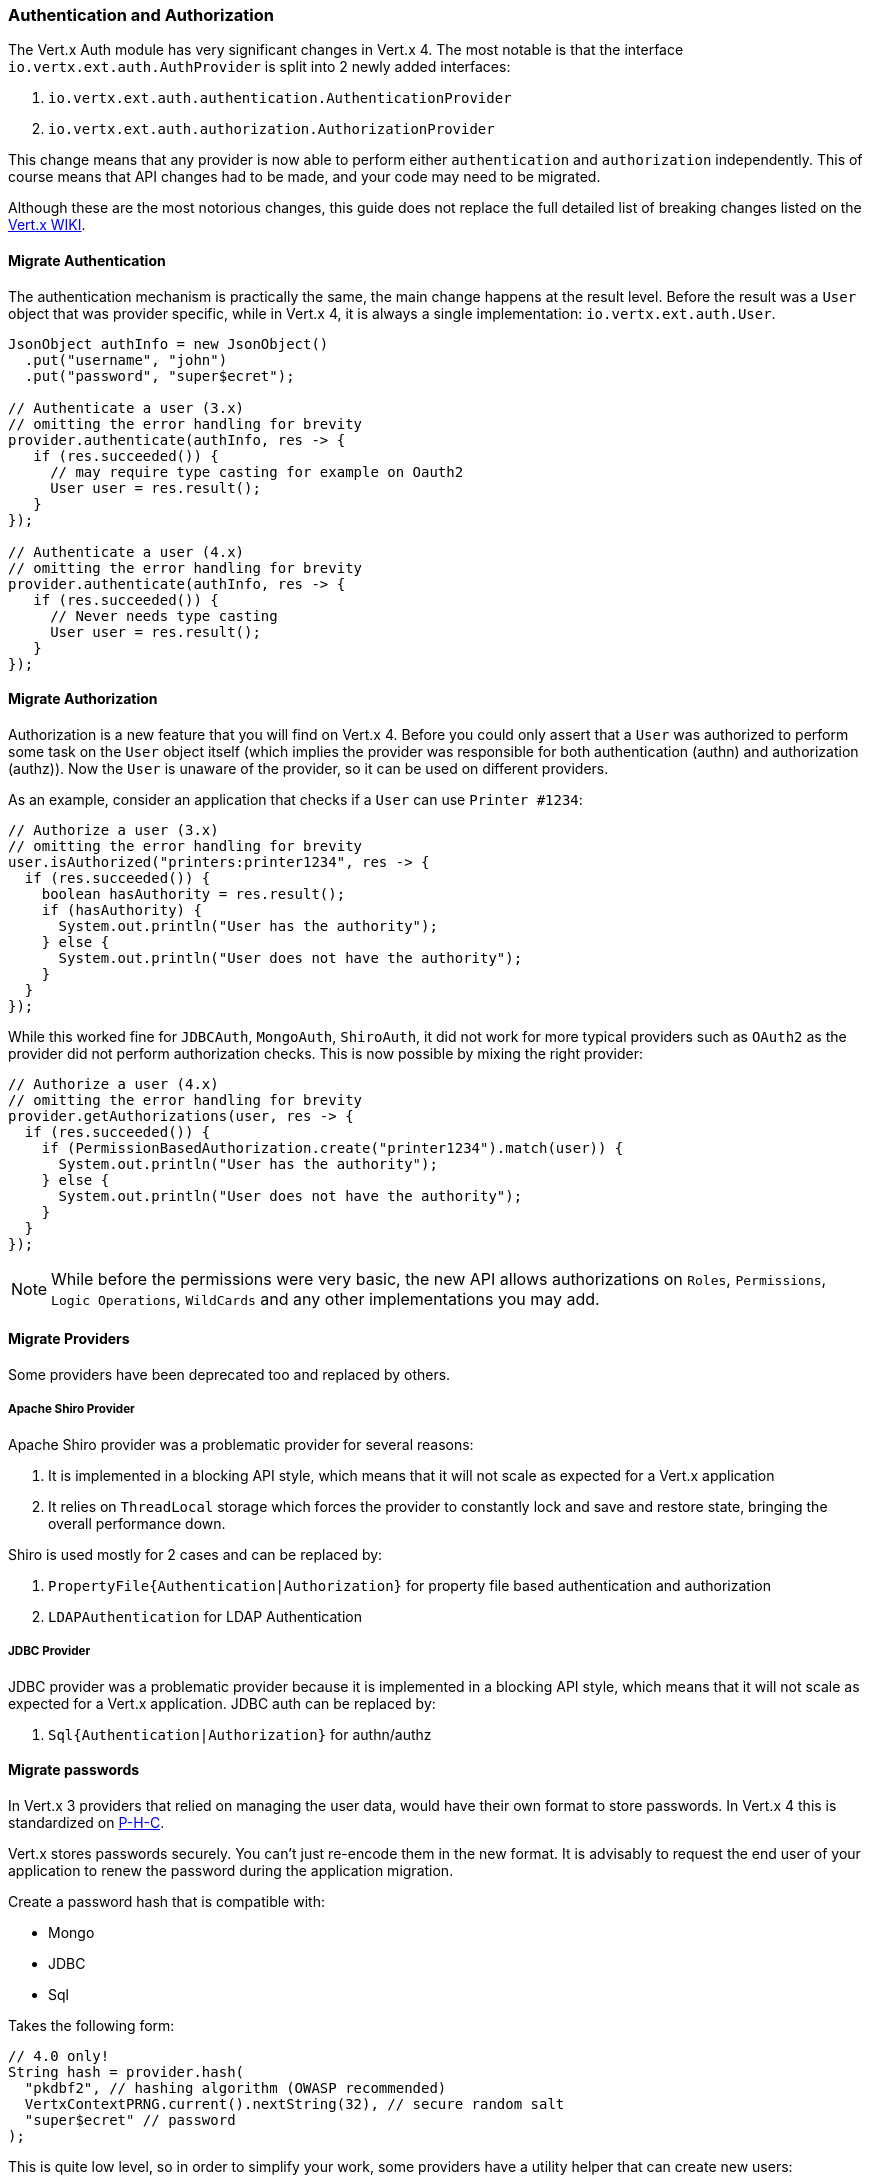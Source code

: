 === Authentication and Authorization

The Vert.x Auth module has very significant changes in Vert.x 4. The most notable is that the interface
`io.vertx.ext.auth.AuthProvider` is split into 2 newly added interfaces:

1. `io.vertx.ext.auth.authentication.AuthenticationProvider`
2. `io.vertx.ext.auth.authorization.AuthorizationProvider`

This change means that any provider is now able to perform either `authentication` and `authorization` independently.
This of course means that API changes had to be made, and your code may need to be migrated.

Although these are the most notorious changes, this guide does not replace the full detailed list of breaking changes
listed on the https://github.com/vert-x3/wiki/wiki/4.0.0-Deprecations-and-breaking-changes#vertx-auth-1[Vert.x WIKI].

==== Migrate Authentication

The authentication mechanism is practically the same, the main change happens at the result level. Before the result
was a `User` object that was provider specific, while in Vert.x 4, it is always a single implementation:
`io.vertx.ext.auth.User`.

[source,java]
----
JsonObject authInfo = new JsonObject()
  .put("username", "john")
  .put("password", "super$ecret");

// Authenticate a user (3.x)
// omitting the error handling for brevity
provider.authenticate(authInfo, res -> {
   if (res.succeeded()) {
     // may require type casting for example on Oauth2
     User user = res.result();
   }
});

// Authenticate a user (4.x)
// omitting the error handling for brevity
provider.authenticate(authInfo, res -> {
   if (res.succeeded()) {
     // Never needs type casting
     User user = res.result();
   }
});
----

==== Migrate Authorization

Authorization is a new feature that you will find on Vert.x 4. Before you could only assert that a `User` was
authorized to perform some task on the `User` object itself (which implies the provider was responsible for both
authentication (authn) and authorization (authz)). Now the `User` is unaware of the provider, so it can be used on
different providers.

As an example, consider an application that checks if a `User` can use `Printer #1234`:

[source,java]
----
// Authorize a user (3.x)
// omitting the error handling for brevity
user.isAuthorized("printers:printer1234", res -> {
  if (res.succeeded()) {
    boolean hasAuthority = res.result();
    if (hasAuthority) {
      System.out.println("User has the authority");
    } else {
      System.out.println("User does not have the authority");
    }
  }
});
----

While this worked fine for `JDBCAuth`, `MongoAuth`, `ShiroAuth`, it did not work for more typical providers such as
`OAuth2` as the provider did not perform authorization checks. This is now possible by mixing the right provider:

[source,java]
----
// Authorize a user (4.x)
// omitting the error handling for brevity
provider.getAuthorizations(user, res -> {
  if (res.succeeded()) {
    if (PermissionBasedAuthorization.create("printer1234").match(user)) {
      System.out.println("User has the authority");
    } else {
      System.out.println("User does not have the authority");
    }
  }
});
----

NOTE: While before the permissions were very basic, the new API allows authorizations on `Roles`,
`Permissions`, `Logic Operations`, `WildCards` and any other implementations you may add.

==== Migrate Providers

Some providers have been deprecated too and replaced by others.

===== Apache Shiro Provider

Apache Shiro provider was a problematic provider for several reasons:

1. It is implemented in a blocking API style, which means that it will not scale as expected for a Vert.x  application
2. It relies on `ThreadLocal` storage which forces the provider to constantly lock and save and restore state, bringing
the overall performance down.

Shiro is used mostly for 2 cases and can be replaced by:

1. `PropertyFile{Authentication|Authorization}` for property file based authentication and authorization
2. `LDAPAuthentication` for LDAP Authentication

===== JDBC Provider

JDBC provider was a problematic provider because it is implemented in a blocking API style, which means that it will
not scale as expected for a Vert.x  application. JDBC auth can be replaced by:

1. `Sql{Authentication|Authorization}` for authn/authz

==== Migrate passwords

In Vert.x 3 providers that relied on managing the user data, would have their own format to store passwords.
In Vert.x 4 this is standardized on https://github.com/P-H-C/phc-string-format/blob/master/phc-sf-spec.md[P-H-C].

Vert.x stores passwords securely. You can't just re-encode them in the new format. It is advisably to request the end
user of your application to renew the password during the application migration.

Create a password hash that is compatible with:

* Mongo
* JDBC
* Sql

Takes the following form:

[source,java]
----
// 4.0 only!
String hash = provider.hash(
  "pkdbf2", // hashing algorithm (OWASP recommended)
  VertxContextPRNG.current().nextString(32), // secure random salt
  "super$ecret" // password
);
----

This is quite low level, so in order to simplify your work, some providers have a utility helper that can
create new users:

* JDBCUserUtil
* MongoUserUtil
* SqlUserUtil

These helpers can create the user, roles and permissions directly on the target store, simplifying your work
for migrations.

=== Key management

Handling keys has changed significantly with the new release. Many API limitations have been fixed and required behavior
and code changes. The most notable one is that when loading a key there is not distinction between public buffer and
private buffer.

The previous key classes were:

* `io.vertx.ext.auth.KeyStoreOptions` - to work with `jce` keystores
* `io.vertx.ext.auth.SecretOptions` - to handle simmetric secrets
* `io.vertx.ext.auth.PubSecKeyOptions` - to handle pub/sec keys

==== Secrets Management

In Vert.x 4.0 `SecretOptions` is no more, all key configuration is centralized on `PubSecKeyOptions`:

[source,java]
----
// Configure a hashing secret (3.x)
new SecretOptions()
  .setType("HS256")
  .setSecret("password");
----

You Should now use the new API:

[source,java]
----
// Configure a hashing secret (4.0)
new PubSecKeyOptions()
  // algorithms follow the JOSE naming scheme
  .setAlgorithm("HS256")
  .setBuffer("password");
----

==== PubSecKeyOptions Management

Public secret key management was quite opionated on Vert.x 3.x. The configuration object assumed that keys are
configured as key-pairs and that the key data itself is a `PKCS8` encoded string without the standard delimiters.

[source,java]
----
// Configure a key pair (3.x)
new PubSecKeyOptions()
  .setPublicKey(
    // remove the boundaries
    // (don't do this as it doesn't handle end of lines
    // it's for illustration purposes)
    pubPemString
      .replaceAll("-----BEGIN PUBLIC KEY----")
      .replaceAll("-----END PUBLIC KEY----"))
  .setSecretKey(
    // remove the boundaries
    // (don't do this as it doesn't handle end of lines
    // it's for illustration purposes)
    secPemString
      .replaceAll("-----BEGIN PUBLIC KEY----")
      .replaceAll("-----END PUBLIC KEY----"));
----


In Vert.x 4.0 the configuration is **always** about a single key, so a key-pair should be 2 key (the public +
the secret).

[source,java]
----
// Configure a key pair (4.x)
PubSecKeyOptions pubKey =
  new PubSecKeyOptions()
    // the buffer is the exact contents of the PEM file (boundaries included)
    .setBuffer(pubPemString);

PubSecKeyOptions secKey =
  new PubSecKeyOptions()
    // the buffer is the exact contents of the PEM file (boundaries included)
    .setBuffer(secPemString);
----

This also means that handling `X509` certificates is possible with the same API:

[source,java]
----
// Configure a key pair (4.x)
PubSecKeyOptions x509Certificate =
  new PubSecKeyOptions()
    // the buffer is the exact contents of the PEM file (boundaries included)
    .setBuffer(x509PemString);
----

==== KeyStore Management

In Vert.x 3.x `KeyStoreOptions` assumes that the keystore format is `jceks`, and the store password is the same as the
key's password. As `jceks` is a proprietary format, it is advised to use a standard format instead (as modern JDKs also
recommend).

[source,java]
----
// Loading a jceks keystore in 3.x
new KeyStoreOptions()
  .setPath("path/to/keystore.jks")
  .setPassword("keystore-password");
----

In Vert.x 4.0 we assume the default format is the JDK configured default one. This means `PKCS12` in Java 9 and up.

[source,java]
----
// Loading a **jceks** keystore in 4.0
new KeyStoreOptions()
  .setPath("path/to/keystore.jks")
  // this is required as for modern JDKs this isn't the default
  // type and probaly `pkcs12` will be picked instead
  .setType("jceks")
  .setPassword("keystore-password")
  // optionally if your keys have different passwords
  // if a key specific id is not provided it defaults to
  // the keystore password
  .putPasswordProtection("key-id", "key-specific-password");
----

